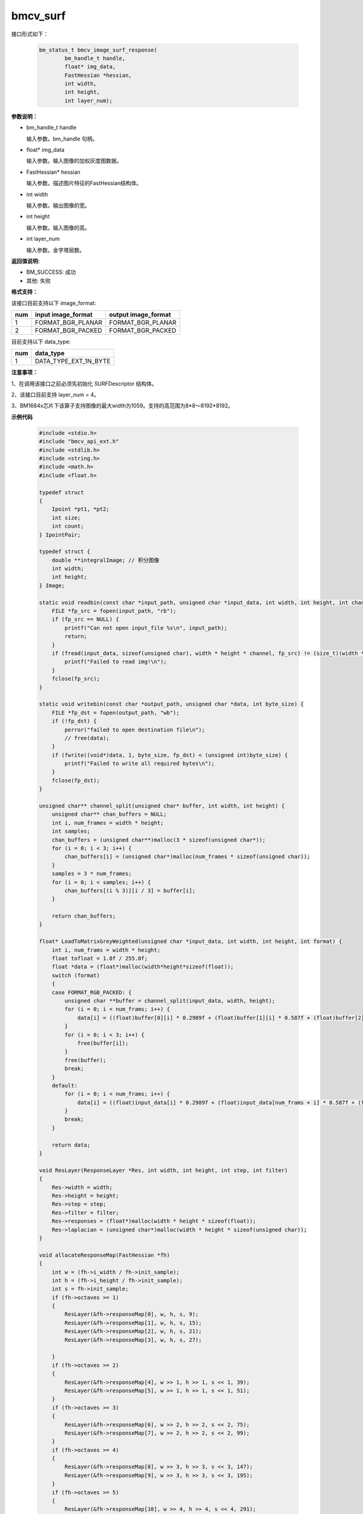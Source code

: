 bmcv_surf
============

接口形式如下：

    .. code-block:: c

        bm_status_t bmcv_image_surf_response(
                bm_handle_t handle,
                float* img_data,
                FastHessian *hessian,
                int width,
                int height,
                int layer_num);

**参数说明：**

* bm_handle_t handle

  输入参数。bm_handle 句柄。

* float\* img_data

  输入参数。输入图像的加权灰度图数据。

* FastHessian\* hessian

  输入参数。描述图片特征的FastHessian结构体。

* int width

  输入参数。输出图像的宽。

* int height

  输入参数。输入图像的高。

* int layer_num

  输入参数。金字塔层数。


**返回值说明:**

* BM_SUCCESS: 成功

* 其他: 失败


**格式支持：**

该接口目前支持以下 image_format:

+-----+------------------------+------------------------+
| num | input image_format     | output image_format    |
+=====+========================+========================+
| 1   | FORMAT_BGR_PLANAR      | FORMAT_BGR_PLANAR      |
+-----+------------------------+------------------------+
| 2   | FORMAT_BGR_PACKED      | FORMAT_BGR_PACKED      |
+-----+------------------------+------------------------+

目前支持以下 data_type:

+-----+--------------------------------+
| num | data_type                      |
+=====+================================+
| 1   | DATA_TYPE_EXT_1N_BYTE          |
+-----+--------------------------------+

**注意事项：**

1、在调用该接口之前必须先初始化 SURFDescriptor 结构体。

2、该接口目前支持 layer_num = 4。

3、BM1684x芯片下该算子支持图像的最大width为1059。支持的高范围为8*8～8192*8192。


**示例代码**

    .. code-block:: c

        #include <stdio.h>
        #include "bmcv_api_ext.h"
        #include <stdlib.h>
        #include <string.h>
        #include <math.h>
        #include <float.h>

        typedef struct
        {
            Ipoint *pt1, *pt2;
            int size;
            int count;
        } IpointPair;

        typedef struct {
            double **integralImage; // 积分图像
            int width;
            int height;
        } Image;

        static void readbin(const char *input_path, unsigned char *input_data, int width, int height, int channel) {
            FILE *fp_src = fopen(input_path, "rb");
            if (fp_src == NULL) {
                printf("Can not open input_file %s\n", input_path);
                return;
            }
            if (fread(input_data, sizeof(unsigned char), width * height * channel, fp_src) != (size_t)(width * height * channel)) {
                printf("Failed to read img!\n");
            }
            fclose(fp_src);
        }

        static void writebin(const char *output_path, unsigned char *data, int byte_size) {
            FILE *fp_dst = fopen(output_path, "wb");
            if (!fp_dst) {
                perror("failed to open destination file\n");
                // free(data);
            }
            if (fwrite((void*)data, 1, byte_size, fp_dst) < (unsigned int)byte_size) {
                printf("Failed to write all required bytes\n");
            }
            fclose(fp_dst);
        }

        unsigned char** channel_split(unsigned char* buffer, int width, int height) {
            unsigned char** chan_buffers = NULL;
            int i, num_frames = width * height;
            int samples;
            chan_buffers = (unsigned char**)malloc(3 * sizeof(unsigned char*));
            for (i = 0; i < 3; i++) {
                chan_buffers[i] = (unsigned char*)malloc(num_frames * sizeof(unsigned char));
            }
            samples = 3 * num_frames;
            for (i = 0; i < samples; i++) {
                chan_buffers[(i % 3)][i / 3] = buffer[i];
            }

            return chan_buffers;
        }

        float* LoadToMatrixGreyWeighted(unsigned char *input_data, int width, int height, int format) {
            int i, num_frams = width * height;
            float tofloat = 1.0f / 255.0f;
            float *data = (float*)malloc(width*height*sizeof(float));
            switch (format)
            {
            case FORMAT_RGB_PACKED: {
                unsigned char **buffer = channel_split(input_data, width, height);
                for (i = 0; i < num_frams; i++) {
                    data[i] = ((float)buffer[0][i] * 0.2989f + (float)buffer[1][i] * 0.587f + (float)buffer[2][i] * 0.114f) * tofloat;
                }
                for (i = 0; i < 3; i++) {
                    free(buffer[i]);
                }
                free(buffer);
                break;
            }
            default:
                for (i = 0; i < num_frams; i++) {
                    data[i] = ((float)input_data[i] * 0.2989f + (float)input_data[num_frams + i] * 0.587f + (float)input_data[num_frams * 2 + i] * 0.114f) * tofloat;
                }
                break;
            }

            return data;
        }

        void ResLayer(ResponseLayer *Res, int width, int height, int step, int filter)
        {
            Res->width = width;
            Res->height = height;
            Res->step = step;
            Res->filter = filter;
            Res->responses = (float*)malloc(width * height * sizeof(float));
            Res->laplacian = (unsigned char*)malloc(width * height * sizeof(unsigned char));
        }

        void allocateResponseMap(FastHessian *fh)
        {
            int w = (fh->i_width / fh->init_sample);
            int h = (fh->i_height / fh->init_sample);
            int s = fh->init_sample;
            if (fh->octaves >= 1)
            {
                ResLayer(&fh->responseMap[0], w, h, s, 9);
                ResLayer(&fh->responseMap[1], w, h, s, 15);
                ResLayer(&fh->responseMap[2], w, h, s, 21);
                ResLayer(&fh->responseMap[3], w, h, s, 27);

            }
            if (fh->octaves >= 2)
            {
                ResLayer(&fh->responseMap[4], w >> 1, h >> 1, s << 1, 39);
                ResLayer(&fh->responseMap[5], w >> 1, h >> 1, s << 1, 51);
            }
            if (fh->octaves >= 3)
            {
                ResLayer(&fh->responseMap[6], w >> 2, h >> 2, s << 2, 75);
                ResLayer(&fh->responseMap[7], w >> 2, h >> 2, s << 2, 99);
            }
            if (fh->octaves >= 4)
            {
                ResLayer(&fh->responseMap[8], w >> 3, h >> 3, s << 3, 147);
                ResLayer(&fh->responseMap[9], w >> 3, h >> 3, s << 3, 195);
            }
            if (fh->octaves >= 5)
            {
                ResLayer(&fh->responseMap[10], w >> 4, h >> 4, s << 4, 291);
                ResLayer(&fh->responseMap[11], w >> 4, h >> 4, s << 4, 387);
            }
        }

        void FastHessianInit(FastHessian *fhts, float *img, int width, int height, const int octaves, const int init_sample, const float thres)
        {
            fhts->img = img;
            fhts->i_height = height;
            fhts->i_width = width;
            fhts->octaves = octaves;
            fhts->init_sample = init_sample;
            fhts->thresh = thres;
            fhts->iptssize = 0;
            allocateResponseMap(fhts);
        }

        static void SURFInitialize(SURFDescriptor *surf, int width, int height, int octaves, int init_sample, float thres) {
            surf->hessians = (FastHessian*)malloc(sizeof(FastHessian));
            surf->integralImg = (float*)malloc(width*height*sizeof(float));
            memset(surf->hessians->responseMap, 0, 12 * sizeof(ResponseLayer));
            FastHessianInit(surf->hessians, surf->integralImg, width, height, octaves, init_sample, thres);
            surf->hessians->ipts = 0;
        }

        void IpointPair_add(IpointPair *v, Ipoint *first, Ipoint *second)
        {
            size_t memSize;
            if (!v->size)
            {
                v->size = 10;
                memSize = sizeof(Ipoint) * v->size;
                v->pt1 = (Ipoint*)malloc(memSize);
                v->pt2 = (Ipoint*)malloc(memSize);
                memset(v->pt1, 0, memSize);
                memset(v->pt2, 0, memSize);
            }
            if (v->size == v->count)
            {
                v->size <<= 1;
                memSize = sizeof(Ipoint) * v->size;
                v->pt1 = (Ipoint*)realloc(v->pt1, memSize);
                v->pt2 = (Ipoint*)realloc(v->pt2, memSize);
            }
            memcpy(&v->pt1[v->count], first, sizeof(Ipoint));
            memcpy(&v->pt2[v->count], second, sizeof(Ipoint));
            v->count++;
        }

        IpointPair getMatches(SURFDescriptor *surf1, SURFDescriptor *surf2, float threshold)
        {
            IpointPair pair = {
                nullptr,
                nullptr,
                0,
                0
            };
            float dist, d1, d2;
            Ipoint *match = nullptr;
            int i, j, idx;
            for (i = 0; i < surf1->hessians->interestPtsLen; i++)
            {
                d1 = d2 = FLT_MAX;
                for (j = 0; j < surf2->hessians->interestPtsLen; j++)
                {
                    dist = 0.0f;
                    for (idx = 0; idx < 64; ++idx)
                        dist += (surf1->hessians->ipts[i].descriptor[idx] - surf2->hessians->ipts[j].descriptor[idx])*(surf1->hessians->ipts[i].descriptor[idx] - surf2->hessians->ipts[j].descriptor[idx]);
                    dist = sqrtf(dist);
                    if (dist < d1)
                    {
                        d2 = d1;
                        d1 = dist;
                        match = &surf2->hessians->ipts[j];
                    }
                    else if (dist < d2)
                        d2 = dist;
                }
                if (d1 / d2 < threshold)
                {
                    surf1->hessians->ipts[i].dx = match->x - surf1->hessians->ipts[i].x;
                    surf1->hessians->ipts[i].dy = match->y - surf1->hessians->ipts[i].y;
                    IpointPair_add(&pair, &surf1->hessians->ipts[i], match);
                }
            }
            return pair;
        }

        #ifndef M_PI
        #define M_PI 3.141592653589793f
        #endif
        #ifndef M_PI_2
        #define M_PI_2 1.570796326794897f
        #endif
        double RandomFloat(double a, double b, double amplitude)
        {
            double random = ((double)rand()) / 32768.0;
            double diff = b - a;
            double r = random * diff;
            return amplitude * (a + r);
        }
        void setPixel(float *mat, float fx, float fy, float r, float g, float b, int width, int height, int colourComponent, int is_added)
        {
            const int
                x = (int)fx - (fx >= 0 ? 0 : 1), nx = x + 1,
                y = (int)fy - (fy >= 0 ? 0 : 1), ny = y + 1;
            const float
                dx = fx - x,
                dy = fy - y;
            if (y >= 0 && y < height)
            {
                if (x >= 0 && x < width)
                {
                    const float w1 = (1.0f - dx)*(1.0f - dy);
                    float w2 = is_added ? 1.0f : (1.0f - w1);
                    int pos = y * width * colourComponent + x * colourComponent;
                    mat[pos] = (w1 * r) + (w2 * mat[pos]);
                    mat[pos + 1] = (w1 * g) + (w2 * mat[pos + 1]);
                    mat[pos + 2] = (w1 * b) + (w2 * mat[pos + 2]);
                }
                if (nx >= 0 && nx < width)
                {
                    const float w1 = dx * (1.0f - dy);
                    float w2 = is_added ? 1.0f : (1.0f - w1);
                    int pos = y * width * colourComponent + nx * colourComponent;
                    mat[pos] = (w1 * r) + (w2 * mat[pos]);
                    mat[pos + 1] = (w1 * g) + (w2 * mat[pos + 1]);
                    mat[pos + 2] = (w1 * b) + (w2 * mat[pos + 2]);
                }
            }
            if (ny >= 0 && ny < height)
            {
                if (x >= 0 && x < width)
                {
                    const float w1 = (1.0f - dx)*dy;
                    float w2 = is_added ? 1.0f : (1.0f - w1);
                    int pos = ny * width * colourComponent + x * colourComponent;
                    mat[pos] = (w1 * r) + (w2 * mat[pos]);
                    mat[pos + 1] = (w1 * g) + (w2 * mat[pos + 1]);
                    mat[pos + 2] = (w1 * b) + (w2 * mat[pos + 2]);
                }
                if (nx >= 0 && nx < width)
                {
                    const float w1 = dx * dy;
                    float w2 = is_added ? 1.0f : (1.0f - w1);
                    int pos = ny * width * colourComponent + nx * colourComponent;
                    mat[pos] = (w1 * r) + (w2 * mat[pos]);
                    mat[pos + 1] = (w1 * g) + (w2 * mat[pos + 1]);
                    mat[pos + 2] = (w1 * b) + (w2 * mat[pos + 2]);
                }
            }
        }
        void DrawCircle(float *img, float x0, float y0, float r, int width, int height, int colourComponent, float red, float green, float blue)
        {
            float x = 0.0f, y = 0.0f;
            float r2 = r * r;
            float d2;
            x = r;
            while (y < x)
            {
                setPixel(img, x0 + x, y0 + y, red, green, blue, width, height, colourComponent, 1);
                setPixel(img, x0 + y, y0 + x, red, green, blue, width, height, colourComponent, 1);
                setPixel(img, x0 - x, y0 - y, red, green, blue, width, height, colourComponent, 1);
                setPixel(img, x0 - y, y0 - x, red, green, blue, width, height, colourComponent, 1);
                setPixel(img, x0 + x, y0 - y, red, green, blue, width, height, colourComponent, 1);
                setPixel(img, x0 - x, y0 + y, red, green, blue, width, height, colourComponent, 1);
                setPixel(img, x0 + y, y0 - x, red, green, blue, width, height, colourComponent, 1);
                setPixel(img, x0 - y, y0 + x, red, green, blue, width, height, colourComponent, 1);
                d2 = x * x + y * y;
                if (d2 > r2)
                    x--;
                else
                    y++;
            }
        }

        void drawPoint(float *img, int width, int height, int colourComponent, Ipoint *ipt, float red, float green, float blue)
        {
            // float o = ipt->orientation;
            DrawCircle(img, ipt->x, ipt->y, 3.0f, width, height, colourComponent, red, green, blue);
        }
        float orientationCal(float p1X, float p1Y, float p2X, float p2Y)
        {
            float y = p2Y - p1Y, x = p2X - p1X;
            float result = 0.f;
            if (x != 0.0f)
            {
                const union { float flVal; unsigned int nVal; } tYSign = { y };
                const union { float flVal; unsigned int nVal; } tXSign = { x };
                if (fabsf(x) >= fabsf(y))
                {
                    union { float flVal; unsigned int nVal; } tOffset = { M_PI };
                    tOffset.nVal |= tYSign.nVal & 0x80000000u;
                    tOffset.nVal *= tXSign.nVal >> 31;
                    result = tOffset.flVal;
                    const float z = y / x;
                    result += (0.97239411f + -0.19194795f * z * z) * z;
                }
                else
                {
                    union { float flVal; unsigned int nVal; } tOffset = { M_PI_2 };
                    tOffset.nVal |= tYSign.nVal & 0x80000000u;
                    result = tOffset.flVal;
                    const float z = x / y;
                    result -= (0.97239411f + -0.19194795f * z * z) * z;
                }
            }
            else if (y > 0.0f)
                result = M_PI_2;
            else if (y < 0.0f)
                result = -M_PI_2;
            return result;
        }
        float lengthCal(float p1X, float p1Y, float p2X, float p2Y)
        {
            float x = (p1X - p2X) * (p1X - p2X) + (p1Y - p2Y) * (p1Y - p2Y);
            unsigned int i = *(unsigned int*)&x;
            i += 127 << 23;
            i >>= 1;
            return *(float*)&i;
        }

        void DrawLine(float *img, float x0, float y0, float length, float ori, int width, int height, int colourComponent, float red, float green, float blue)
        {
            float sinori = sinf(ori);
            float cosori = cosf(ori);
            int i;
            float x, y;
            float rouneD = roundf(length);
            for (i = 1; i < (int)rouneD; i++)
            {
                x = cosori * i;
                y = sinori * i;
                setPixel(img, x0 + x, y0 + y, red, green, blue, width, height, colourComponent, 1);
            }
            if (fabsf(length - rouneD) > 0.0f)
            {
                x = cosori * (length - 1.0f);
                y = sinori * (length - 1.0f);
                setPixel(img, x0 + x, y0 + y, red, green, blue, width, height, colourComponent, 1);
            }
            setPixel(img, x0, y0, 0.775f, 0.775f, 0.775f, width, height, colourComponent, 1);
        }

        void matcherFree(IpointPair *pair)
        {
            free(pair->pt1);
            free(pair->pt2);
        }

        void printResponseMap(FastHessian *fh) {
            for (int i = 0; i < 1; i++) { // 假设responseMap有12层
                ResponseLayer *layer = &fh->responseMap[9];
                printf("Response Layer %d:\n", i);
                printf("  Width: %d, Height: %d, Step: %d, Filter: %d\n", layer->width, layer->height, layer->step, layer->filter);

                printf("  Responses:\n");
                for (int y = 0; y < layer->height; y++) {
                    for (int x = 0; x < layer->width; x++) {
                        int index = y * layer->width + x;
                        printf("%f ", layer->responses[index]);
                    }
                    printf("\n");
                }

                printf("  Laplacians:\n");
                for (int y = 0; y < layer->height; y++) {
                    for (int x = 0; x < layer->width; x++) {
                        int index = y * layer->width + x;
                        printf("%d ", layer->laplacian[index]);
                    }
                    printf("\n");
                }
            }
        }

        void get_output_data(int width1, int height1, int width2, int height2, unsigned char *input_data1, unsigned char *input_data2, SURFDescriptor *surf1, SURFDescriptor *surf2, float threshold) {
            IpointPair matches = getMatches(surf1, surf2, threshold);
            printf("matches.size: %d\n", matches.size);
            printf("matches.count: %d\n", matches.count);
            float *imageFloat1 = (float*)malloc(width1 * height1 * 3 * sizeof(float));
            float *imageFloat2 = (float*)malloc(width2 * height2 * 3 * sizeof(float));
            int i;
            for (i = 0; i < width1 * height1 * 3; i++)
                imageFloat1[i] = input_data1[i] / 255.0f;
            for (i = 0; i < width2 * height2 * 3; i++)
                imageFloat2[i] = input_data2[i] / 255.0f;
            for (i = 0; i < matches.count; ++i)
            {
                float red = (float)RandomFloat(0.0, 1.0, 1.0);
                float green = (float)RandomFloat(0.0, 1.0, 1.0);
                float blue = (float)RandomFloat(0.0, 1.0, 1.0);
                drawPoint(imageFloat1, width1, height1, 3, &matches.pt1[i], red, green, blue);
                drawPoint(imageFloat2, width2, height2, 3, &matches.pt2[i], red, green, blue);
                float circleOrientation = orientationCal(matches.pt1[i].x, matches.pt1[i].y, matches.pt2[i].x + width1, matches.pt2[i].y);
                float distance = lengthCal(matches.pt1[i].x, matches.pt1[i].y, matches.pt2[i].x + width1, matches.pt2[i].y);
                DrawLine(imageFloat1, matches.pt1[i].x, matches.pt1[i].y, distance, circleOrientation, width1, height1, 3, red, green, blue);
                circleOrientation = orientationCal(matches.pt1[i].x - width1, matches.pt1[i].y, matches.pt2[i].x, matches.pt2[i].y);
                distance = lengthCal(matches.pt1[i].x - width1, matches.pt1[i].y, matches.pt2[i].x, matches.pt2[i].y);
                DrawLine(imageFloat2, matches.pt1[i].x - width1, matches.pt1[i].y, distance, circleOrientation, width2, height2, 3, red, green, blue);
            }

            matcherFree(&matches);
            for (i = 0; i < width1 * height1 * 3; i++)
            {
                float value = imageFloat1[i] * 255.0f;
                if (value > 255.0f)
                    input_data1[i] = 255U;
                else if (value < 0.0f)
                    input_data1[i] = 0U;
                else
                    input_data1[i] = (unsigned char)value;
            }
            free(imageFloat1);
            for (i = 0; i < width2 * height2 * 3; i++)
            {
                float value = imageFloat2[i] * 255.0f;
                if (value > 255.0f)
                    input_data2[i] = 255U;
                else if (value < 0.0f)
                    input_data2[i] = 0U;
                else
                    input_data2[i] = (unsigned char)value;
            }
        }
        void get_output_img(unsigned char *input_data1, unsigned char *input_data2, int width1, int height1, int width2, int height2, const char *combined_output) {
            // 创建新图像缓冲区以合并两个图像
            int combined_width = width1 + width2;
            int combined_height = height1 > height2 ? height1 : height2;
            unsigned char *combined_image = (unsigned char*)malloc(combined_width * combined_height * 3);

            // 清空图像
            memset(combined_image, 0, combined_width * combined_height * 3);

            // 拷贝第一个图像到组合图像
            for (int y = 0; y < height1; y++) {
                memcpy(combined_image + y * combined_width * 3, input_data1 + y * width1 * 3, width1 * 3);
            }

            // 拷贝第二个图像到组合图像
            for (int y = 0; y < height2; y++) {
                memcpy(combined_image + y * combined_width * 3 + width1 * 3, input_data2 + y * width2 * 3, width2 * 3);
            }

        //     保存合并后的图像
            writebin(combined_output, combined_image, combined_width * combined_height * 3);
        }


        void SURFFree(SURFDescriptor *surf)
        {
            free(surf->integralImg);
            if (surf->hessians->interestPtsLen > 0)
                free(surf->hessians->ipts);
            for (int i = 0; i < 12; i++)
            {
                if (surf->hessians->responseMap[i].responses)
                {
                    free(surf->hessians->responseMap[i].responses);
                    free(surf->hessians->responseMap[i].laplacian);
                }
            }
            free(surf->hessians);
        }

        int main() {
            int width1 = 457;
            int height1 = 630;
            int width2 = 300;
            int height2 = 414;
            int format = FORMAT_RGB_PACKED;
            int octave = 1;
            int step = 2;
            float threshold_surf = 0.01f;
            float threshold_match = 0.75f;
            const char *input_path1 = "/home/zyz/TPU1686/tpu-kernel-1684x/samples/host/test_picture/output.rgb";
            const char *input_path2 = "/home/zyz/TPU1686/tpu-kernel-1684x/samples/host/test_picture/output2.rgb";
            const char *output_path_tpu = "/home/zyz/middleware-soc/bmvid/bmcv/test/image/output_tpu.bin";
            bm_handle_t handle;
            int ret = bm_dev_request(&handle, 0);
            if (ret != BM_SUCCESS) {
                printf("Create bm handle failed. ret = %d\n", ret);
                return -1;
            }

            unsigned char* input_data1 = (unsigned char*)malloc(width1 * height1 * 3 * sizeof(unsigned char));
            unsigned char* input_data2 = (unsigned char*)malloc(width2 * height2 * 3 * sizeof(unsigned char));

            readbin(input_path1, input_data1, width1, height1, 3);
            readbin(input_path2, input_data2, width2, height2, 3);


            float *data1 = LoadToMatrixGreyWeighted(input_data1, width1, height1, format);
            float *data2 = LoadToMatrixGreyWeighted(input_data2, width2, height2, format);


            SURFDescriptor surf1, surf2;
            SURFInitialize(&surf1, width1, height1, octave, step, threshold_surf);
            SURFInitialize(&surf2, width2, height2, octave, step, threshold_surf);

            int layer_num;
            layer_num = 4 + (octave - 1) * 2;

            ret = bmcv_image_surf_response(handle, data1, &surf1, width1, height1, layer_num);
            ret = bmcv_image_surf_response(handle, data2, &surf2, width2, height2, layer_num);

            get_output_data(width1, height1, width2, height2, input_data1, input_data2, &surf1, &surf2, threshold_match);
            get_output_img(input_data1, input_data2, width1, height1, width2, height2, output_path_tpu);

            if(ret != BM_SUCCESS) {
                free(input_data1);
                free(input_data2);
                return ret;
            }

            free(input_data1);
            free(input_data2);
            free(data1);
            free(data2);

            bm_dev_free(handle);
        }
